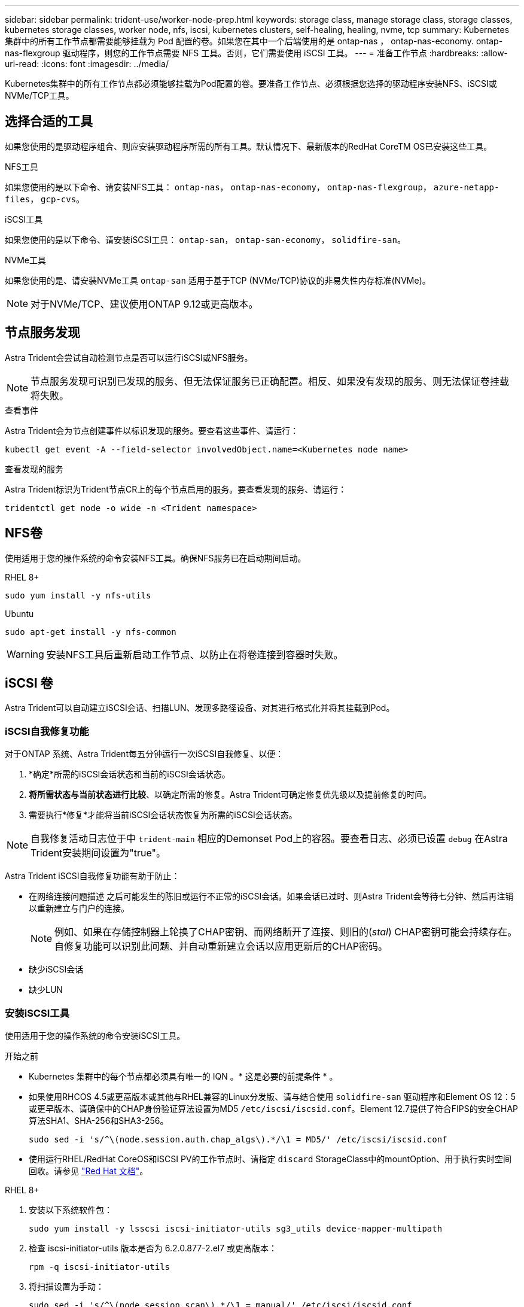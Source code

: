 ---
sidebar: sidebar 
permalink: trident-use/worker-node-prep.html 
keywords: storage class, manage storage class, storage classes, kubernetes storage classes, worker node, nfs, iscsi, kubernetes clusters, self-healing, healing, nvme, tcp 
summary: Kubernetes 集群中的所有工作节点都需要能够挂载为 Pod 配置的卷。如果您在其中一个后端使用的是 ontap-nas ， ontap-nas-economy. ontap-nas-flexgroup 驱动程序，则您的工作节点需要 NFS 工具。否则，它们需要使用 iSCSI 工具。 
---
= 准备工作节点
:hardbreaks:
:allow-uri-read: 
:icons: font
:imagesdir: ../media/


[role="lead"]
Kubernetes集群中的所有工作节点都必须能够挂载为Pod配置的卷。要准备工作节点、必须根据您选择的驱动程序安装NFS、iSCSI或NVMe/TCP工具。



== 选择合适的工具

如果您使用的是驱动程序组合、则应安装驱动程序所需的所有工具。默认情况下、最新版本的RedHat CoreTM OS已安装这些工具。

.NFS工具
如果您使用的是以下命令、请安装NFS工具： `ontap-nas`， `ontap-nas-economy`， `ontap-nas-flexgroup`， `azure-netapp-files`， `gcp-cvs`。

.iSCSI工具
如果您使用的是以下命令、请安装iSCSI工具： `ontap-san`， `ontap-san-economy`， `solidfire-san`。

.NVMe工具
如果您使用的是、请安装NVMe工具 `ontap-san` 适用于基于TCP (NVMe/TCP)协议的非易失性内存标准(NVMe)。


NOTE: 对于NVMe/TCP、建议使用ONTAP 9.12或更高版本。



== 节点服务发现

Astra Trident会尝试自动检测节点是否可以运行iSCSI或NFS服务。


NOTE: 节点服务发现可识别已发现的服务、但无法保证服务已正确配置。相反、如果没有发现的服务、则无法保证卷挂载将失败。

.查看事件
Astra Trident会为节点创建事件以标识发现的服务。要查看这些事件、请运行：

[listing]
----
kubectl get event -A --field-selector involvedObject.name=<Kubernetes node name>
----
.查看发现的服务
Astra Trident标识为Trident节点CR上的每个节点启用的服务。要查看发现的服务、请运行：

[listing]
----
tridentctl get node -o wide -n <Trident namespace>
----


== NFS卷

使用适用于您的操作系统的命令安装NFS工具。确保NFS服务已在启动期间启动。

[role="tabbed-block"]
====
.RHEL 8+
--
[listing]
----
sudo yum install -y nfs-utils
----
--
.Ubuntu
--
[listing]
----
sudo apt-get install -y nfs-common
----
--
====

WARNING: 安装NFS工具后重新启动工作节点、以防止在将卷连接到容器时失败。



== iSCSI 卷

Astra Trident可以自动建立iSCSI会话、扫描LUN、发现多路径设备、对其进行格式化并将其挂载到Pod。



=== iSCSI自我修复功能

对于ONTAP 系统、Astra Trident每五分钟运行一次iSCSI自我修复、以便：

. *确定*所需的iSCSI会话状态和当前的iSCSI会话状态。
. *将所需状态与当前状态进行比较*、以确定所需的修复。Astra Trident可确定修复优先级以及提前修复的时间。
. 需要执行*修复*才能将当前iSCSI会话状态恢复为所需的iSCSI会话状态。



NOTE: 自我修复活动日志位于中 `trident-main` 相应的Demonset Pod上的容器。要查看日志、必须已设置 `debug` 在Astra Trident安装期间设置为"true"。

Astra Trident iSCSI自我修复功能有助于防止：

* 在网络连接问题描述 之后可能发生的陈旧或运行不正常的iSCSI会话。如果会话已过时、则Astra Trident会等待七分钟、然后再注销以重新建立与门户的连接。
+

NOTE: 例如、如果在存储控制器上轮换了CHAP密钥、而网络断开了连接、则旧的(_stal_) CHAP密钥可能会持续存在。自修复功能可以识别此问题、并自动重新建立会话以应用更新后的CHAP密码。

* 缺少iSCSI会话
* 缺少LUN




=== 安装iSCSI工具

使用适用于您的操作系统的命令安装iSCSI工具。

.开始之前
* Kubernetes 集群中的每个节点都必须具有唯一的 IQN 。* 这是必要的前提条件 * 。
* 如果使用RHCOS 4.5或更高版本或其他与RHEL兼容的Linux分发版、请与结合使用 `solidfire-san` 驱动程序和Element OS 12：5或更早版本、请确保中的CHAP身份验证算法设置为MD5 `/etc/iscsi/iscsid.conf`。Element 12.7提供了符合FIPS的安全CHAP算法SHA1、SHA-256和SHA3-256。
+
[listing]
----
sudo sed -i 's/^\(node.session.auth.chap_algs\).*/\1 = MD5/' /etc/iscsi/iscsid.conf
----
* 使用运行RHEL/RedHat CoreOS和iSCSI PV的工作节点时、请指定 `discard` StorageClass中的mountOption、用于执行实时空间回收。请参见 https://access.redhat.com/documentation/en-us/red_hat_enterprise_linux/8/html/managing_file_systems/discarding-unused-blocks_managing-file-systems["Red Hat 文档"^]。


[role="tabbed-block"]
====
.RHEL 8+
--
. 安装以下系统软件包：
+
[listing]
----
sudo yum install -y lsscsi iscsi-initiator-utils sg3_utils device-mapper-multipath
----
. 检查 iscsi-initiator-utils 版本是否为 6.2.0.877-2.el7 或更高版本：
+
[listing]
----
rpm -q iscsi-initiator-utils
----
. 将扫描设置为手动：
+
[listing]
----
sudo sed -i 's/^\(node.session.scan\).*/\1 = manual/' /etc/iscsi/iscsid.conf
----
. 启用多路径：
+
[listing]
----
sudo mpathconf --enable --with_multipathd y --find_multipaths n
----
+

NOTE: 确保 `etc/multipath.conf` 包含 `find_multipaths no` 下 `defaults`。

. 请确保 `iscsid` 和 `multipathd` 正在运行：
+
[listing]
----
sudo systemctl enable --now iscsid multipathd
----
. 启用并启动 `iscsi`：
+
[listing]
----
sudo systemctl enable --now iscsi
----


--
.Ubuntu
--
. 安装以下系统软件包：
+
[listing]
----
sudo apt-get install -y open-iscsi lsscsi sg3-utils multipath-tools scsitools
----
. 检查 open-iscsi 版本是否为 2.0.877-5ubuntu2.10 或更高版本（对于双子系统）或 2.0.877-7.1ubuntu6.1 或更高版本（对于 Focal ）：
+
[listing]
----
dpkg -l open-iscsi
----
. 将扫描设置为手动：
+
[listing]
----
sudo sed -i 's/^\(node.session.scan\).*/\1 = manual/' /etc/iscsi/iscsid.conf
----
. 启用多路径：
+
[listing]
----
sudo tee /etc/multipath.conf <<-'EOF
defaults {
    user_friendly_names yes
    find_multipaths no
}
EOF
sudo systemctl enable --now multipath-tools.service
sudo service multipath-tools restart
----
+

NOTE: 确保 `etc/multipath.conf` 包含 `find_multipaths no` 下 `defaults`。

. 请确保 `open-iscsi` 和 `multipath-tools` 已启用且正在运行：
+
[listing]
----
sudo systemctl status multipath-tools
sudo systemctl enable --now open-iscsi.service
sudo systemctl status open-iscsi
----
+

NOTE: 对于Ubuntu 18.04、您必须使用发现目标端口 `iscsiadm` 启动前 `open-iscsi` 以启动iSCSI守护进程。您也可以修改 `iscsi` 要启动的服务 `iscsid` 自动。



--
====

WARNING: 安装iSCSI工具后重新启动工作节点、以防止在将卷连接到容器时失败。



== NVMe/TCP卷

使用适用于您的操作系统的命令安装NVMe工具。

[NOTE]
====
* NVMe需要RHEL 9或更高版本。
* 如果Kubelnetes节点的内核版本太旧、或者NVMe软件包不适用于您的内核版本、您可能需要将节点的内核版本更新为具有NVMe软件包的版本。


====
[role="tabbed-block"]
====
.RHEL 9
--
[listing]
----
sudo yum install nvme-cli
sudo yum install linux-modules-extra-$(uname -r)
sudo modprobe nvme-tcp
----
--
.Ubuntu
--
[listing]
----
sudo apt install nvme-cli
sudo apt -y install linux-modules-extra-$(uname -r)
sudo modprobe nvme-tcp
----
--
====


=== 验证安装

安装后、使用命令验证Kubenetes集群中的每个节点是否都具有唯一的NQN：

[listing]
----
cat /etc/nvme/hostnqn
----

WARNING: A作用 是修改 `ctrl_device_tmo` 用于确保NVMe在路径发生故障时不会放弃的值。请勿更改此设置。

